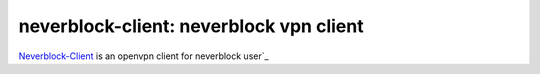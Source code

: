 neverblock-client: neverblock vpn client
==================================

`Neverblock-Client <https://neverblock.me>`_ is an openvpn client for neverblock user`_
